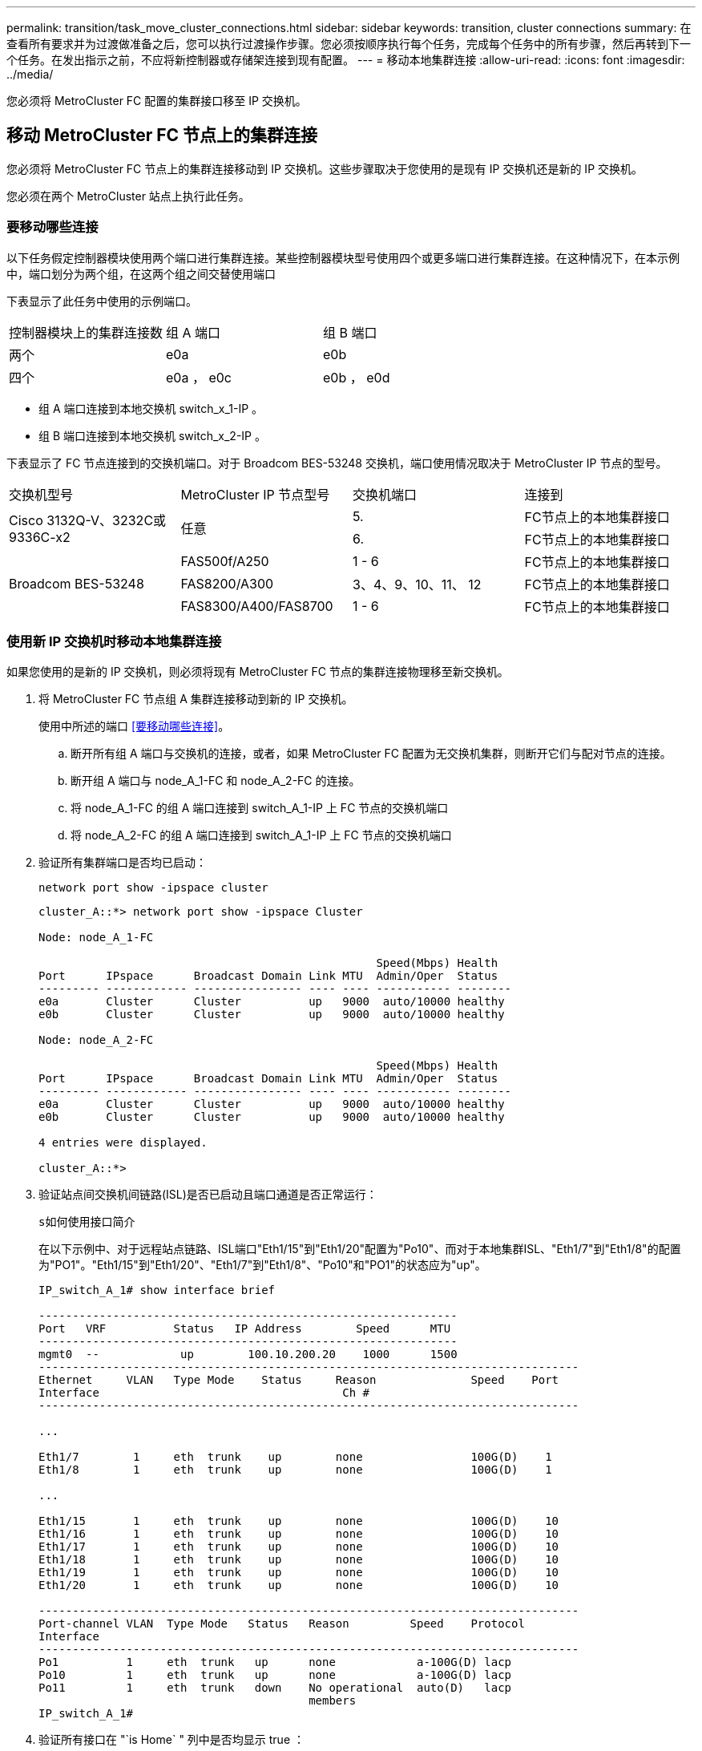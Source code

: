 ---
permalink: transition/task_move_cluster_connections.html 
sidebar: sidebar 
keywords: transition, cluster connections 
summary: 在查看所有要求并为过渡做准备之后，您可以执行过渡操作步骤。您必须按顺序执行每个任务，完成每个任务中的所有步骤，然后再转到下一个任务。在发出指示之前，不应将新控制器或存储架连接到现有配置。 
---
= 移动本地集群连接
:allow-uri-read: 
:icons: font
:imagesdir: ../media/


[role="lead"]
您必须将 MetroCluster FC 配置的集群接口移至 IP 交换机。



== 移动 MetroCluster FC 节点上的集群连接

[role="lead"]
您必须将 MetroCluster FC 节点上的集群连接移动到 IP 交换机。这些步骤取决于您使用的是现有 IP 交换机还是新的 IP 交换机。

您必须在两个 MetroCluster 站点上执行此任务。



=== 要移动哪些连接

以下任务假定控制器模块使用两个端口进行集群连接。某些控制器模块型号使用四个或更多端口进行集群连接。在这种情况下，在本示例中，端口划分为两个组，在这两个组之间交替使用端口

下表显示了此任务中使用的示例端口。

|===


| 控制器模块上的集群连接数 | 组 A 端口 | 组 B 端口 


 a| 
两个
 a| 
e0a
 a| 
e0b



 a| 
四个
 a| 
e0a ， e0c
 a| 
e0b ， e0d

|===
* 组 A 端口连接到本地交换机 switch_x_1-IP 。
* 组 B 端口连接到本地交换机 switch_x_2-IP 。


下表显示了 FC 节点连接到的交换机端口。对于 Broadcom BES-53248 交换机，端口使用情况取决于 MetroCluster IP 节点的型号。

|===


| 交换机型号 | MetroCluster IP 节点型号 | 交换机端口 | 连接到 


.2+| Cisco 3132Q-V、3232C或9336C-x2 .2+| 任意  a| 
5.
 a| 
FC节点上的本地集群接口



 a| 
6.
 a| 
FC节点上的本地集群接口



.6+| Broadcom BES-53248  a| 
FAS500f/A250
 a| 
1 - 6
 a| 
FC节点上的本地集群接口



 a| 
FAS8200/A300
 a| 
3、4、9、10、11、 12
 a| 
FC节点上的本地集群接口



 a| 
FAS8300/A400/FAS8700
 a| 
1 - 6
 a| 
FC节点上的本地集群接口

|===


=== 使用新 IP 交换机时移动本地集群连接

如果您使用的是新的 IP 交换机，则必须将现有 MetroCluster FC 节点的集群连接物理移至新交换机。

. 将 MetroCluster FC 节点组 A 集群连接移动到新的 IP 交换机。
+
使用中所述的端口 <<要移动哪些连接>>。

+
.. 断开所有组 A 端口与交换机的连接，或者，如果 MetroCluster FC 配置为无交换机集群，则断开它们与配对节点的连接。
.. 断开组 A 端口与 node_A_1-FC 和 node_A_2-FC 的连接。
.. 将 node_A_1-FC 的组 A 端口连接到 switch_A_1-IP 上 FC 节点的交换机端口
.. 将 node_A_2-FC 的组 A 端口连接到 switch_A_1-IP 上 FC 节点的交换机端口


. 验证所有集群端口是否均已启动：
+
`network port show -ipspace cluster`

+
....
cluster_A::*> network port show -ipspace Cluster

Node: node_A_1-FC

                                                  Speed(Mbps) Health
Port      IPspace      Broadcast Domain Link MTU  Admin/Oper  Status
--------- ------------ ---------------- ---- ---- ----------- --------
e0a       Cluster      Cluster          up   9000  auto/10000 healthy
e0b       Cluster      Cluster          up   9000  auto/10000 healthy

Node: node_A_2-FC

                                                  Speed(Mbps) Health
Port      IPspace      Broadcast Domain Link MTU  Admin/Oper  Status
--------- ------------ ---------------- ---- ---- ----------- --------
e0a       Cluster      Cluster          up   9000  auto/10000 healthy
e0b       Cluster      Cluster          up   9000  auto/10000 healthy

4 entries were displayed.

cluster_A::*>
....
. 验证站点间交换机间链路(ISL)是否已启动且端口通道是否正常运行：
+
`s如何使用接口简介`

+
在以下示例中、对于远程站点链路、ISL端口"Eth1/15"到"Eth1/20"配置为"Po10"、而对于本地集群ISL、"Eth1/7"到"Eth1/8"的配置为"PO1"。"Eth1/15"到"Eth1/20"、"Eth1/7"到"Eth1/8"、"Po10"和"PO1"的状态应为"up"。

+
[listing]
----
IP_switch_A_1# show interface brief

--------------------------------------------------------------
Port   VRF          Status   IP Address        Speed      MTU
--------------------------------------------------------------
mgmt0  --            up        100.10.200.20    1000      1500
--------------------------------------------------------------------------------
Ethernet     VLAN   Type Mode    Status     Reason              Speed    Port
Interface                                    Ch #
--------------------------------------------------------------------------------

...

Eth1/7        1     eth  trunk    up        none                100G(D)    1
Eth1/8        1     eth  trunk    up        none                100G(D)    1

...

Eth1/15       1     eth  trunk    up        none                100G(D)    10
Eth1/16       1     eth  trunk    up        none                100G(D)    10
Eth1/17       1     eth  trunk    up        none                100G(D)    10
Eth1/18       1     eth  trunk    up        none                100G(D)    10
Eth1/19       1     eth  trunk    up        none                100G(D)    10
Eth1/20       1     eth  trunk    up        none                100G(D)    10

--------------------------------------------------------------------------------
Port-channel VLAN  Type Mode   Status   Reason         Speed    Protocol
Interface
--------------------------------------------------------------------------------
Po1          1     eth  trunk   up      none            a-100G(D) lacp
Po10         1     eth  trunk   up      none            a-100G(D) lacp
Po11         1     eth  trunk   down    No operational  auto(D)   lacp
                                        members
IP_switch_A_1#
----
. 验证所有接口在 "`is Home` " 列中是否均显示 true ：
+
`network interface show -vserver cluster`

+
完成此操作可能需要几分钟时间。

+
....
cluster_A::*> network interface show -vserver cluster

            Logical      Status     Network          Current       Current Is
Vserver     Interface  Admin/Oper Address/Mask       Node          Port    Home
----------- ---------- ---------- ------------------ ------------- ------- -----
Cluster
            node_A_1_FC_clus1
                       up/up      169.254.209.69/16  node_A_1_FC   e0a     true
            node_A_1-FC_clus2
                       up/up      169.254.49.125/16  node_A_1-FC   e0b     true
            node_A_2-FC_clus1
                       up/up      169.254.47.194/16  node_A_2-FC   e0a     true
            node_A_2-FC_clus2
                       up/up      169.254.19.183/16  node_A_2-FC   e0b     true

4 entries were displayed.

cluster_A::*>
....
. 在两个节点（ node_A_1-FC 和 node_A_2-FC ）上执行上述步骤，以移动集群接口的组 B 端口。
. 对配对集群 "`cluster_B` " 重复上述步骤。




=== 重复使用现有 IP 交换机时移动本地集群连接

如果要重复使用现有 IP 交换机，则必须更新固件，使用正确的参考配置文件（ Reference Configure Files ， RCF ）重新配置交换机，并将连接移动到正确的端口，一次一个交换机。

只有当 FC 节点已连接到现有 IP 交换机且您要重复使用这些交换机时，才需要执行此任务。

. 断开连接到 switch_A_1_IP 的本地集群连接
+
.. 断开组 A 端口与现有 IP 交换机的连接。
.. 断开 switch_A_1_IP 上的 ISL 端口。
+
您可以查看平台的安装和设置说明，以查看集群端口使用情况。

+
https://docs.netapp.com/platstor/topic/com.netapp.doc.hw-a320-install-setup/home.html["AFF A320 系统：安装和设置"^]

+
https://library.netapp.com/ecm/ecm_download_file/ECMLP2842666["《 AFF A220/FAS2700 系统安装和设置说明》"^]

+
https://library.netapp.com/ecm/ecm_download_file/ECMLP2842668["《 AFF A800 系统安装和设置说明》"^]

+
https://library.netapp.com/ecm/ecm_download_file/ECMLP2469722["《 AFF A300 系统安装和设置说明》"^]

+
https://library.netapp.com/ecm/ecm_download_file/ECMLP2316769["《 FAS8200 系统安装和设置说明》"^]



. 使用为您的平台组合和过渡生成的 RCF 文件重新配置 switch_A_1_IP 。
+
按照 _MetroCluster IP 安装和配置 _ 中适用于您的交换机供应商的操作步骤中的步骤进行操作：

+
link:../install-ip/concept_considerations_differences.html["MetroCluster IP 安装和配置"]

+
.. 如果需要，请下载并安装新的交换机固件。
+
您应使用 MetroCluster IP 节点支持的最新固件。

+
*** link:../install-ip/task_switch_config_broadcom.html["下载并安装 Broadcom 交换机 EFOS 软件"]
*** link:../install-ip/task_switch_config_cisco.html["下载并安装 Cisco 交换机 NX-OS 软件"]


.. 准备 IP 交换机以应用新的 RCF 文件。
+
*** link:../install-ip/task_switch_config_broadcom.html["将 Broadcom IP 交换机重置为出厂默认值"] *
*** link:https://docs.netapp.com/us-en/ontap-metrocluster/install-ip/task_switch_config_broadcom.html["将 Cisco IP 交换机重置为出厂默认值"]


.. 根据交换机供应商的不同，下载并安装 IP RCF 文件。
+
*** link:../install-ip/task_switch_config_broadcom.html["下载并安装 Broadcom IP RCF 文件"]
*** link:../install-ip/task_switch_config_cisco.html["下载并安装 Cisco IP RCF 文件"]




. 将组 A 的端口重新连接到 switch_A_1_IP 。
+
使用中所述的端口 <<要移动哪些连接>>。

. 验证所有集群端口是否均已启动：
+
`network port show -ipspace cluster`

+
....
Cluster-A::*> network port show -ipspace cluster

Node: node_A_1_FC

                                                  Speed(Mbps) Health
Port      IPspace      Broadcast Domain Link MTU  Admin/Oper  Status
--------- ------------ ---------------- ---- ---- ----------- --------
e0a       Cluster      Cluster          up   9000  auto/10000 healthy
e0b       Cluster      Cluster          up   9000  auto/10000 healthy

Node: node_A_2_FC

                                                  Speed(Mbps) Health
Port      IPspace      Broadcast Domain Link MTU  Admin/Oper  Status
--------- ------------ ---------------- ---- ---- ----------- --------
e0a       Cluster      Cluster          up   9000  auto/10000 healthy
e0b       Cluster      Cluster          up   9000  auto/10000 healthy

4 entries were displayed.

Cluster-A::*>
....
. 验证所有接口是否均位于其主端口上：
+
`network interface show -vserver cluster`

+
....
Cluster-A::*> network interface show -vserver Cluster

            Logical      Status     Network          Current       Current Is
Vserver     Interface  Admin/Oper Address/Mask       Node          Port    Home
----------- ---------- ---------- ------------------ ------------- ------- -----
Cluster
            node_A_1_FC_clus1
                       up/up      169.254.209.69/16  node_A_1_FC   e0a     true
            node_A_1_FC_clus2
                       up/up      169.254.49.125/16  node_A_1_FC   e0b     true
            node_A_2_FC_clus1
                       up/up      169.254.47.194/16  node_A_2_FC   e0a     true
            node_A_2_FC_clus2
                       up/up      169.254.19.183/16  node_A_2_FC   e0b     true

4 entries were displayed.

Cluster-A::*>
....
. 对 switch_A_2_IP 重复上述所有步骤。
. 重新连接本地集群 ISL 端口。
. 在 site_B 上对交换机 B_1_IP 和交换机 B_2_IP 重复上述步骤。
. 在站点之间连接远程 ISL 。




== 验证集群连接是否已移动且集群运行状况良好

要确保连接正确且配置已准备好继续过渡过程，您必须验证集群连接是否已正确移动，集群交换机是否已识别且集群运行状况良好。

. 验证所有集群端口是否均已启动且正在运行：
+
`network port show -ipspace cluster`

+
....
Cluster-A::*> network port show -ipspace Cluster

Node: Node-A-1-FC

                                                  Speed(Mbps) Health
Port      IPspace      Broadcast Domain Link MTU  Admin/Oper  Status
--------- ------------ ---------------- ---- ---- ----------- --------
e0a       Cluster      Cluster          up   9000  auto/10000 healthy
e0b       Cluster      Cluster          up   9000  auto/10000 healthy

Node: Node-A-2-FC

                                                  Speed(Mbps) Health
Port      IPspace      Broadcast Domain Link MTU  Admin/Oper  Status
--------- ------------ ---------------- ---- ---- ----------- --------
e0a       Cluster      Cluster          up   9000  auto/10000 healthy
e0b       Cluster      Cluster          up   9000  auto/10000 healthy

4 entries were displayed.

Cluster-A::*>
....
. 验证所有接口是否均位于其主端口上：
+
`network interface show -vserver cluster`

+
完成此操作可能需要几分钟时间。

+
以下示例显示所有接口在 "`is Home` " 列中均显示 true 。

+
....
Cluster-A::*> network interface show -vserver Cluster

            Logical      Status     Network          Current       Current Is
Vserver     Interface  Admin/Oper Address/Mask       Node          Port    Home
----------- ---------- ---------- ------------------ ------------- ------- -----
Cluster
            Node-A-1_FC_clus1
                       up/up      169.254.209.69/16  Node-A-1_FC   e0a     true
            Node-A-1-FC_clus2
                       up/up      169.254.49.125/16  Node-A-1-FC   e0b     true
            Node-A-2-FC_clus1
                       up/up      169.254.47.194/16  Node-A-2-FC   e0a     true
            Node-A-2-FC_clus2
                       up/up      169.254.19.183/16  Node-A-2-FC   e0b     true

4 entries were displayed.

Cluster-A::*>
....
. 验证节点是否已发现两个本地 IP 交换机：
+
`network device-discovery show -protocol cdp`

+
....
Cluster-A::*> network device-discovery show -protocol cdp

Node/       Local  Discovered
Protocol    Port   Device (LLDP: ChassisID)  Interface         Platform
----------- ------ ------------------------- ----------------  ----------------
Node-A-1-FC
           /cdp
            e0a    Switch-A-3-IP             1/5/1             N3K-C3232C
            e0b    Switch-A-4-IP             0/5/1             N3K-C3232C
Node-A-2-FC
           /cdp
            e0a    Switch-A-3-IP             1/6/1             N3K-C3232C
            e0b    Switch-A-4-IP             0/6/1             N3K-C3232C

4 entries were displayed.

Cluster-A::*>
....
. 在 IP 交换机上，验证两个本地 IP 交换机是否均已发现 MetroCluster IP 节点：
+
`s如何使用 cdp 邻居`

+
您必须对每个交换机执行此步骤。

+
此示例显示了如何验证是否已在 Switch-A-3-IP 上发现节点。

+
....
(Switch-A-3-IP)# show cdp neighbors

Capability Codes: R - Router, T - Trans-Bridge, B - Source-Route-Bridge
                  S - Switch, H - Host, I - IGMP, r - Repeater,
                  V - VoIP-Phone, D - Remotely-Managed-Device,
                  s - Supports-STP-Dispute

Device-ID          Local Intrfce  Hldtme Capability  Platform      Port ID
Node-A-1-FC         Eth1/5/1       133    H         FAS8200       e0a
Node-A-2-FC         Eth1/6/1       133    H         FAS8200       e0a
Switch-A-4-IP(FDO220329A4)
                    Eth1/7         175    R S I s   N3K-C3232C    Eth1/7
Switch-A-4-IP(FDO220329A4)
                    Eth1/8         175    R S I s   N3K-C3232C    Eth1/8
Switch-B-3-IP(FDO220329B3)
                    Eth1/20        173    R S I s   N3K-C3232C    Eth1/20
Switch-B-3-IP(FDO220329B3)
                    Eth1/21        173    R S I s   N3K-C3232C    Eth1/21

Total entries displayed: 4

(Switch-A-3-IP)#
....
+
此示例显示了如何验证是否已在 Switch-A-4-IP 上发现节点。

+
....
(Switch-A-4-IP)# show cdp neighbors

Capability Codes: R - Router, T - Trans-Bridge, B - Source-Route-Bridge
                  S - Switch, H - Host, I - IGMP, r - Repeater,
                  V - VoIP-Phone, D - Remotely-Managed-Device,
                  s - Supports-STP-Dispute

Device-ID          Local Intrfce  Hldtme Capability  Platform      Port ID
Node-A-1-FC         Eth1/5/1       133    H         FAS8200       e0b
Node-A-2-FC         Eth1/6/1       133    H         FAS8200       e0b
Switch-A-3-IP(FDO220329A3)
                    Eth1/7         175    R S I s   N3K-C3232C    Eth1/7
Switch-A-3-IP(FDO220329A3)
                    Eth1/8         175    R S I s   N3K-C3232C    Eth1/8
Switch-B-4-IP(FDO220329B4)
                    Eth1/20        169    R S I s   N3K-C3232C    Eth1/20
Switch-B-4-IP(FDO220329B4)
                    Eth1/21        169    R S I s   N3K-C3232C    Eth1/21

Total entries displayed: 4

(Switch-A-4-IP)#
....

